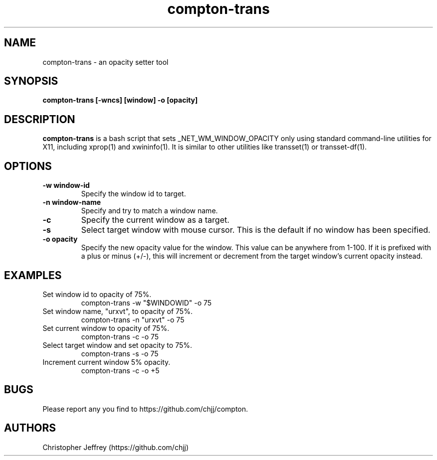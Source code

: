 .ds q \N'34'
.TH compton\-trans 1
.SH NAME
compton\-trans \- an opacity setter tool
.SH SYNOPSIS
.nf
.B compton-trans [-wncs] [window] -o [opacity]
.fi
.SH DESCRIPTION
.B compton-trans
is a bash script that sets _NET_WM_WINDOW_OPACITY only using standard
command-line utilities for X11, including xprop(1) and xwininfo(1).
It is similar to other utilities like transset(1) or transset-df(1).
.SH OPTIONS
.TP
.BI \-w\ window\-id
Specify the window id to target.
.TP
.BI \-n\ window\-name
Specify and try to match a window name.
.TP
.BI \-c
Specify the current window as a target.
.TP
.BI \-s
Select target window with mouse cursor.
This is the default if no window has been specified.
.TP
.BI \-o\ opacity
Specify the new opacity value for the window. This value
can be anywhere from 1-100. If it is prefixed with a plus
or minus (+/-), this will increment or decrement from the
target window's current opacity instead.
.SH EXAMPLES
.TP
Set window id to opacity of 75%.
compton-trans -w "$WINDOWID" -o 75
.TP
Set window name, "urxvt", to opacity of 75%.
compton-trans -n "urxvt" -o 75
.TP
Set current window to opacity of 75%.
compton-trans -c -o 75
.TP
Select target window and set opacity to 75%.
compton-trans -s -o 75
.TP
Increment current window 5% opacity.
compton-trans -c -o +5
.SH BUGS
Please report any you find to https://github.com/chjj/compton.
.SH AUTHORS
Christopher Jeffrey (https://github.com/chjj)

